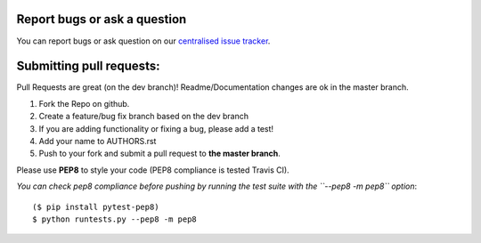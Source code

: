 Report bugs or ask a question
-----------------------------

You can report bugs or ask question on our `centralised issue tracker`_.

Submitting pull requests:
-------------------------

Pull Requests are great (on the dev branch)! Readme/Documentation changes are ok in the master branch.

1) Fork the Repo on github.
2) Create a feature/bug fix branch based on the dev branch
3) If you are adding functionality or fixing a bug, please add a test!
4) Add your name to AUTHORS.rst
5) Push to your fork and submit a pull request to **the master branch**.

Please use **PEP8** to style your code (PEP8 compliance is tested Travis CI).

*You can check pep8 compliance before pushing by running the test suite with
the ``--pep8 -m pep8`` option*::

    ($ pip install pytest-pep8)
    $ python runtests.py --pep8 -m pep8

.. _centralised issue tracker: https://github.com/pyQode/pyQode/issues
